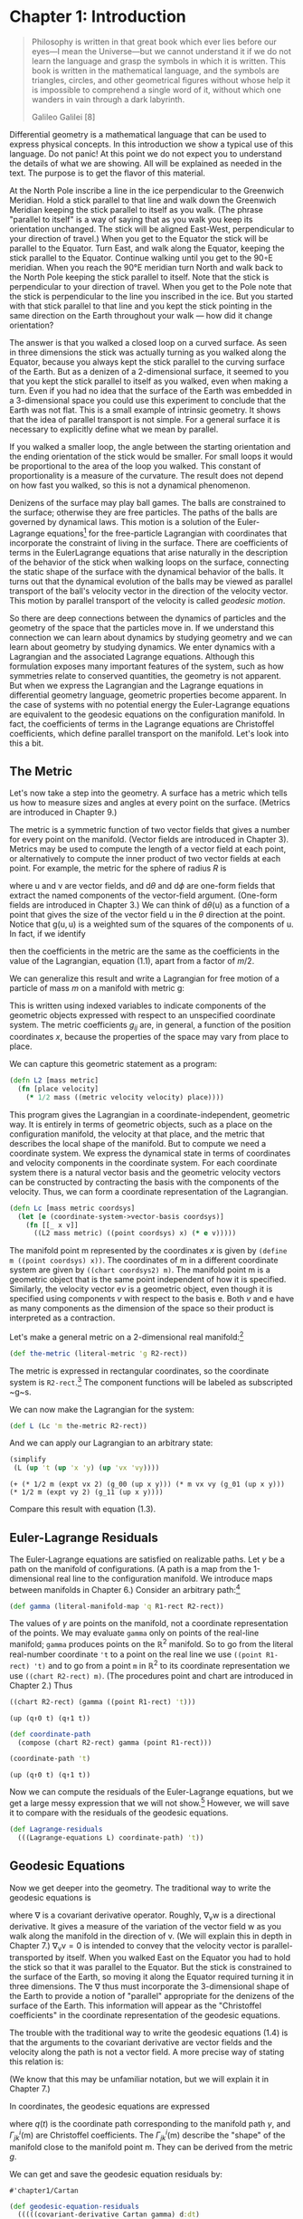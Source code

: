 #+STARTUP: indent
#+PROPERTY: header-args :eval no-export :comments org :results value verbatim

* Chapter 1: Introduction
:PROPERTIES:
:header-args+: :tangle ../src/fdg/ch1.clj :comments org
:END:

#+begin_src clojure :exports none
(ns fdg.ch1
  (:refer-clojure :exclude [+ - * / = compare zero? ref partial
                            numerator denominator])
  (:require [sicmutils.env :as e :refer :all :exclude [F->C]]))

(define-coordinates t e/R1-rect)
#+end_src

#+RESULTS:
: #'chapter1/dt

#+begin_quote
Philosophy is written in that great book which ever lies before our eyes---I
mean the Universe---but we cannot understand it if we do not learn the language
and grasp the symbols in which it is written. This book is written in the
mathematical language, and the symbols are triangles, circles, and other
geometrical figures without whose help it is impossible to comprehend a single
word of it, without which one wanders in vain through a dark labyrinth.

Galileo Galilei [8]
#+end_quote

Differential geometry is a mathematical language that can be used to express
physical concepts. In this introduction we show a typical use of this language.
Do not panic! At this point we do not expect you to understand the details of
what we are showing. All will be explained as needed in the text. The purpose is
to get the flavor of this material.

At the North Pole inscribe a line in the ice perpendicular to the Greenwich
Meridian. Hold a stick parallel to that line and walk down the Greenwich
Meridian keeping the stick parallel to itself as you walk. (The phrase "parallel
to itself" is a way of saying that as you walk you keep its orientation
unchanged. The stick will be aligned East-West, perpendicular to your direction
of travel.) When you get to the Equator the stick will be parallel to the
Equator. Turn East, and walk along the Equator, keeping the stick parallel to
the Equator. Continue walking until you get to the 90◦E meridian. When you reach
the 90°E meridian turn North and walk back to the North Pole keeping the stick
parallel to itself. Note that the stick is perpendicular to your direction of
travel. When you get to the Pole note that the stick is perpendicular to the
line you inscribed in the ice. But you started with that stick parallel to that
line and you kept the stick pointing in the same direction on the Earth
throughout your walk --- how did it change orientation?

The answer is that you walked a closed loop on a curved surface. As seen in
three dimensions the stick was actually turning as you walked along the Equator,
because you always kept the stick parallel to the curving surface of the Earth.
But as a denizen of a 2-dimensional surface, it seemed to you that you kept the
stick parallel to itself as you walked, even when making a turn. Even if you had
no idea that the surface of the Earth was embedded in a 3-dimensional space you
could use this experiment to conclude that the Earth was not flat. This is a
small example of intrinsic geometry. It shows that the idea of parallel
transport is not simple. For a general surface it is necessary to explicitly
define what we mean by parallel.

If you walked a smaller loop, the angle between the starting orientation and the
ending orientation of the stick would be smaller. For small loops it would be
proportional to the area of the loop you walked. This constant of
proportionality is a measure of the curvature. The result does not depend on how
fast you walked, so this is not a dynamical phenomenon.

Denizens of the surface may play ball games. The balls are constrained to the
surface; otherwise they are free particles. The paths of the balls are governed
by dynamical laws. This motion is a solution of the Euler-Lagrange
equations[fn:1] for the free-particle Lagrangian with coordinates that
incorporate the constraint of living in the surface. There are coefficients of
terms in the EulerLagrange equations that arise naturally in the description of
the behavior of the stick when walking loops on the surface, connecting the
static shape of the surface with the dynamical behavior of the balls. It turns
out that the dynamical evolution of the balls may be viewed as parallel
transport of the ball's velocity vector in the direction of the velocity vector.
This motion by parallel transport of the velocity is called /geodesic motion/.

So there are deep connections between the dynamics of particles and the geometry
of the space that the particles move in. If we understand this connection we can
learn about dynamics by studying geometry and we can learn about geometry by
studying dynamics. We enter dynamics with a Lagrangian and the associated
Lagrange equations. Although this formulation exposes many important features of
the system, such as how symmetries relate to conserved quantities, the geometry
is not apparent. But when we express the Lagrangian and the Lagrange equations
in differential geometry language, geometric properties become apparent. In the
case of systems with no potential energy the Euler-Lagrange equations are
equivalent to the geodesic equations on the configuration manifold. In fact, the
coefficients of terms in the Lagrange equations are Christoffel coefficients,
which define parallel transport on the manifold. Let's look into this a bit.

** COMMENT Lagrange Equations

We write the Lagrange equations in functional notation[fn:2] as follows:

$$
D\left(\partial_{2} L \circ \Gamma[q]\right) - \partial_{1} L \circ \Gamma[q]=0.
$$

In SICM [19], Section 1.6.3, we showed that a Lagrangian describing the free
motion of a particle subject to a coordinate-dependent constraint can be
obtained by composing a free-particle Lagrangian with a function that describes
how dynamical states transform given the coordinate transformation that
describes the constraints.

A Lagrangian for a free particle of mass m and velocity v is just its kinetic
energy, $mv^2/2$. The procedure =Lfree= implements the free Lagrangian:[fn:3]

#+begin_src clojure
(defn Lfree [mass]
  (fn [[_ _ v]]
    (* 1/2 mass (square v))))
#+end_src

#+RESULTS:
: #'chapter1/Lfree

For us the dynamical state of a system of particles is a tuple of time,
coordinates, and velocities. The free-particle Lagrangian depends only on the
velocity part of the state.

For motion of a point constrained to move on the surface of a sphere the
configuration space has two dimensions. We can describe the position of the
point with the generalized coordinates colatitude and longitude. If the sphere
is embedded in 3-dimensional space the position of the point in that space can
be given by a coordinate transformation from colatitude and longitude to three
rectangular coordinates.

For a sphere of radius R the procedure =sphere->R3= implements the
transformation of coordinates from colatitude $\theta$ and longitude $\phi$ on
the surface of the sphere to rectangular coordinates in the embedding space.
(The $\hat{z}$ axis goes through the North Pole, and the Equator is in the plane
$z = 0$.)

#+begin_src clojure
(defn sphere->R3 [R]
  (fn [[_ [theta phi]]]
    ;; (up <x> <y> <z>
    (up (* R (sin theta) (cos phi))
        (* R (sin theta) (sin phi))
        (* R (cos theta)))))
#+end_src

#+RESULTS:
: #'chapter1/sphere->R3

The coordinate transformation maps the generalized coordinates on the sphere to
the 3-dimensional rectangular coordinates. Given this coordinate transformation
we construct a corresponding transformation of velocities; these make up the
state transformation. The procedure =F->C= implements the derivation of a
transformation of states from a coordinate transformation:

#+begin_src clojure
(defn F->C [F]
  (fn [state]
    (up (state->t state)
        (F state)
        (+ (((partial 0) F) state)
           (* (((partial 1) F) state)
              (velocity state))))))
#+end_src

#+RESULTS:
: #'chapter1/F->C

A Lagrangian governing free motion on a sphere of radius $R$ is then the
composition of the free Lagrangian with the transformation of states.

#+begin_src clojure
(defn Lsphere [m R]
  (compose (Lfree m) (F->C (sphere->R3 R))))
#+end_src

#+RESULTS:
: #'chapter1/Lsphere

So the value of the Lagrangian at an arbitrary dynamical state is:

# NOTE that we can name a block and then use it in the next section with
# ~:nobweb yes~.
#+name: Lsphere
#+begin_src clojure :exports both
(simplify
 ((Lsphere 'm 'R)
  (up 't (up 'theta 'phi) (up 'thetadot 'phidot))))
#+end_src

#+RESULTS: Lsphere
: (+ (* 1/2 (expt R 2) m (expt phidot 2) (expt (sin theta) 2)) (* 1/2 (expt R 2) m (expt thetadot 2)))

or, in infix notation:

# TODO why can't I get noweb to work?
#+begin_src clojure :results wrap :exports results :cache yes
(->tex-equation
 (simplify
  ((Lsphere 'm 'R)
   (up 't (up 'theta 'phi) (up 'thetadot 'phidot)))))
#+end_src

#+RESULTS[1e59dfdccedf964dafed13faf498eec82ae16276]:
:results:
\begin{equation}\n\frac{1}{2}\,{R}^{2}\,m\,{\dot {\phi}}^{2}\,{\sin}^{2}\left(\theta\right) + \frac{1}{2}\,{R}^{2}\,m\,{\dot {\theta}}^{2}\n\end{equation}
:end:

** The Metric

Let's now take a step into the geometry. A surface has a metric which tells us
how to measure sizes and angles at every point on the surface. (Metrics are
introduced in Chapter 9.)

The metric is a symmetric function of two vector fields that gives a number for
every point on the manifold. (Vector fields are introduced in Chapter 3).
Metrics may be used to compute the length of a vector field at each point, or
alternatively to compute the inner product of two vector fields at each point.
For example, the metric for the sphere of radius $R$ is

\begin{equation}
\mathsf{g}(\mathsf{u}, \mathsf{v})=R^{2} \mathsf{d} \theta(\mathsf{u})
\mathsf{d} \theta(\mathsf{v})+R^{2}(\sin \theta)^{2} \mathsf{d}
\phi(\mathsf{u}) \mathsf{d} \phi(\mathsf{v}),
\end{equation}

where $\mathsf{u}$ and $\mathsf{v}$ are vector fields, and $\mathsf{d}\theta$
and $\mathsf{d}\phi$ are one-form fields that extract the named components of
the vector-field argument. (One-form fields are introduced in Chapter 3.) We can
think of $\mathsf{d}\theta(\mathsf{u})$ as a function of a point that gives the
size of the vector field $\mathsf{u}$ in the $\theta$ direction at the point.
Notice that $\mathsf{g}(\mathsf{u}, \mathsf{u})$ is a weighted sum of the
squares of the components of $\mathsf{u}$. In fact, if we identify

\begin{align*}
&\mathsf{d} \theta(\mathsf{v})=\dot{\theta} \\
&\mathsf{d} \phi(\mathsf{v})=\dot{\phi},
\end{align*}

then the coefficients in the metric are the same as the coefficients in the
value of the Lagrangian, equation (1.1), apart from a factor of $m/2$.

We can generalize this result and write a Lagrangian for free motion of a
particle of mass $m$ on a manifold with metric $\mathsf{g}$:

\begin{equation}
L_{2}(x, v)=\sum_{i j} \frac{1}{2} m g_{i j}(x) v^{i} v^{j}
\end{equation}

This is written using indexed variables to indicate components of the geometric
objects expressed with respect to an unspecified coordinate system. The metric
coefficients $g_{ij}$ are, in general, a function of the position coordinates
$x$, because the properties of the space may vary from place to place.

We can capture this geometric statement as a program:

#+begin_src clojure
(defn L2 [mass metric]
  (fn [place velocity]
    (* 1/2 mass ((metric velocity velocity) place))))
#+end_src

#+RESULTS:
: #'chapter1/L2

This program gives the Lagrangian in a coordinate-independent, geometric way. It
is entirely in terms of geometric objects, such as a place on the configuration
manifold, the velocity at that place, and the metric that describes the local
shape of the manifold. But to compute we need a coordinate system. We express
the dynamical state in terms of coordinates and velocity components in the
coordinate system. For each coordinate system there is a natural vector basis
and the geometric velocity vectors can be constructed by contracting the basis
with the components of the velocity. Thus, we can form a coordinate
representation of the Lagrangian.

#+begin_src clojure
(defn Lc [mass metric coordsys]
  (let [e (coordinate-system->vector-basis coordsys)]
    (fn [[_ x v]]
      ((L2 mass metric) ((point coordsys) x) (* e v)))))
#+end_src

#+RESULTS:
: #'chapter1/Lc

The manifold point $\mathsf{m}$ represented by the coordinates $x$ is given by
=(define m ((point coordsys) x))=. The coordinates of $\mathsf{m}$ in a
different coordinate system are given by =((chart coordsys2) m)=. The manifold
point $\mathsf{m}$ is a geometric object that is the same point independent of
how it is specified. Similarly, the velocity vector $\mathsf{e}v$ is a geometric
object, even though it is specified using components $v$ with respect to the
basis $\mathsf{e}$. Both $v$ and $\mathsf{e}$ have as many components as the
dimension of the space so their product is interpreted as a contraction.

Let's make a general metric on a 2-dimensional real manifold:[fn:4]

#+begin_src clojure
(def the-metric (literal-metric 'g R2-rect))
#+end_src

#+RESULTS:
: #'chapter1/the-metric

The metric is expressed in rectangular coordinates, so the coordinate system is
=R2-rect=.[fn:5] The component functions will be labeled as subscripted ~g~s.

We can now make the Lagrangian for the system:

#+begin_src clojure
(def L (Lc 'm the-metric R2-rect))
#+end_src

#+RESULTS:
: #'chapter1/L

And we can apply our Lagrangian to an arbitrary state:

#+begin_src clojure :exports both
(simplify
 (L (up 't (up 'x 'y) (up 'vx 'vy))))
#+end_src

#+RESULTS:
: (+ (* 1/2 m (expt vx 2) (g_00 (up x y))) (* m vx vy (g_01 (up x y))) (* 1/2 m (expt vy 2) (g_11 (up x y))))

Compare this result with equation (1.3).

** Euler-Lagrange Residuals

The Euler-Lagrange equations are satisfied on realizable paths. Let $\gamma$ be
a path on the manifold of configurations. (A path is a map from the
1-dimensional real line to the configuration manifold. We introduce maps between
manifolds in Chapter 6.) Consider an arbitrary path:[fn:6]

#+begin_src clojure
(def gamma (literal-manifold-map 'q R1-rect R2-rect))
#+end_src

#+RESULTS:
: #'chapter1/gamma

The values of $\gamma$ are points on the manifold, not a coordinate
representation of the points. We may evaluate =gamma= only on points of the
real-line manifold; =gamma= produces points on the $\mathbb{R}^2$ manifold. So
to go from the literal real-number coordinate ='t= to a point on the real line
we use =((point R1-rect) 't)= and to go from a point =m= in $\mathbb{R}^2$ to
its coordinate representation we use =((chart R2-rect) m)=. (The procedures
point and chart are introduced in Chapter 2.) Thus

#+begin_src clojure :exports both :cache yes
((chart R2-rect) (gamma ((point R1-rect) 't)))
#+end_src

#+RESULTS[e358f13540c3718dda00f1f02ee0bcfe3dcbeafd]:
: (up (q↑0 t) (q↑1 t))

#+begin_src clojure
(def coordinate-path
  (compose (chart R2-rect) gamma (point R1-rect)))
#+end_src

#+RESULTS:
: #'chapter1/coordinate-path

#+begin_src clojure :exports both :cache yes
(coordinate-path 't)
#+end_src

#+RESULTS[dfcb38a21d28a56f5ab7d03d663824ba30315508]:
: (up (q↑0 t) (q↑1 t))

Now we can compute the residuals of the Euler-Lagrange equations, but we get a
large messy expression that we will not show.[fn:7] However, we will save it to
compare with the residuals of the geodesic equations.

#+begin_src clojure
(def Lagrange-residuals
  (((Lagrange-equations L) coordinate-path) 't))
#+end_src

#+RESULTS:
: #'chapter1/Lagrange-residuals

** Geodesic Equations

Now we get deeper into the geometry. The traditional way to write the geodesic
equations is
\begin{equation}
\nabla_{\mathsf{v}} \mathsf{v}=0
\end{equation}
where $\nabla$ is a covariant derivative operator. Roughly, $\nabla_{\mathsf{v}}
\mathsf{w}$ is a directional derivative. It gives a measure of the variation of
the vector field $\mathsf{w}$ as you walk along the manifold in the direction of
$\mathsf{v}$. (We will explain this in depth in Chapter 7.) $\nabla_{\mathsf{v}}
\mathsf{v}=0$ is intended to convey that the velocity vector is
parallel-transported by itself. When you walked East on the Equator you had to
hold the stick so that it was parallel to the Equator. But the stick is
constrained to the surface of the Earth, so moving it along the Equator required
turning it in three dimensions. The $\nabla$ thus must incorporate the
3-dimensional shape of the Earth to provide a notion of "parallel" appropriate
for the denizens of the surface of the Earth. This information will appear as
the "Christoffel coefficients" in the coordinate representation of the geodesic
equations.

The trouble with the traditional way to write the geodesic equations (1.4) is
that the arguments to the covariant derivative are vector fields and the
velocity along the path is not a vector field. A more precise way of stating
this relation is:
\begin{equation}
\nabla^\gamma_{\partial/\partial\mathsf{t}} d\gamma\left(\partial/\partial \mathsf{t}\right) = 0.
\end{equation}
(We know that this may be unfamiliar notation, but we will explain it in
Chapter 7.)

In coordinates, the geodesic equations are expressed
\begin{equation}
D^{2} q^{i}(t)+\sum_{j k} \Gamma_{j k}^{i}(\gamma(t)) D q^{j}(t) D q^{k}(t)=0,
\end{equation}
where $q(t)$ is the coordinate path corresponding to the manifold path $\gamma$,
and $\Gamma^i_{jk}\left(\mathsf{m}\right)$ are Christoffel coefficients. The
$\Gamma^i_{jk}\left(\mathsf{m}\right)$ describe the "shape" of the manifold
close to the manifold point $\mathsf{m}$. They can be derived from the metric
$g$.

We can get and save the geodesic equation residuals by:

#+name: Cartan
#+begin_src clojure :exports none
(def Cartan
  (Christoffel->Cartan
   (metric->Christoffel-2
    the-metric
    (coordinate-system->basis R2-rect))))
#+end_src

#+RESULTS: Cartan
: #'chapter1/Cartan

#+begin_src clojure
(def geodesic-equation-residuals
  (((((covariant-derivative Cartan gamma) d:dt)
     ((differential gamma) d:dt))
    (chart R2-rect))
   ((point R1-rect) 't)))
#+end_src

#+RESULTS:
: #'chapter1/geodesic-equation-residuals

where =d/dt= is a vector field on the real line[fn:8] and =Cartan= is a way of
encapsulating the geometry, as specified by the Christoffel coefficients. The
Christoffel coefficients are computed from the metric:

#+begin_src clojure :noweb yes
<<Cartan>>
#+end_src

#+RESULTS:
: #'chapter1/Cartan

The two messy residual results that we did not show are related by the metric.
If we change the representation of the geodesic equations by "lowering" them
using the mass and the metric, we see that the residuals are equal:

#+begin_src clojure
(def metric-components
  (metric->components
   the-metric
   (coordinate-system->basis R2-rect)))
#+end_src

#+RESULTS:
: #'chapter1/metric-components

#+begin_src clojure :exports both :cache yes
(simplify
 (- Lagrange-residuals
    (* (* 'm (metric-components (gamma ((point R1-rect) 't))))
       geodesic-equation-residuals)))
#+end_src

#+RESULTS[89dedb1ea4913c8ccf9e3d9019f62e1cb3a3e65a]:
: (down 0 0)


This establishes that for a 2-dimensional space the Euler-Lagrange equations are
equivalent to the geodesic equations. The Christoffel coefficients that appear
in the geodesic equation correspond to coefficients of terms in the
Euler-Lagrange equations. This analysis will work for any number of dimensions
(but will take your computer longer in higher dimensions, because the complexity
increases).

*** Exercise 1.1: Motion on a Sphere

The metric for a unit sphere, expressed in colatitude $\theta$ and longitude
$\phi$, is

$$
\mathsf{g}(\mathsf{u}, \mathsf{v})= \mathsf{d}\theta(\mathsf{u})\mathsf{d}\theta(\mathsf{v}) + (\sin \theta)^{2} \mathsf{d}\phi(\mathsf{u}) \mathsf{d} \phi(\mathsf{v}).
$$

Compute the Lagrange equations for motion of a free particle on the sphere and
convince yourself that they describe great circles. For example, consider motion
on the equator ($\theta = \pi/2$) and motion on a line of longitude ($\phi$ is
constant).

* Footnotes

[fn:8] We established =t= as a coordinate function on the rectangular
coordinates of the real line by

~(define-coordinates t R1-rect)~

This had the effect of also defining =d/dt= as a coordinate vector field and
=dt= as a one-form field on the real line.

[fn:7] For an explanation of equation residuals see page xvi.

[fn:6] The procedure =literal-manifold-map= makes a map from the manifold
implied by its second argument to the manifold implied by the third argument.
These arguments must be coordinate systems. The quoted symbol that is the first
argument is used to name the literal coordinate functions that define the map.

[fn:5] =R2-rect= is the usual rectangular coordinate system on the 2-dimensional
real manifold. (See Section 2.1, page 13.) We supply common coordinate systems
for n-dimensional real manifolds. For example, =R2-polar= is a polar coordinate
system on the same manifold.

[fn:4] The procedure =literal-metric= provides a metric. It is a general
symmetric function of two vector fields, with literal functions of the
coordinates of the manifold points for its coefficients in the given coordinate
system. The quoted symbol ='g= is used to make the names of the literal
coefficient functions. Literal functions are discussed in Appendix B.

[fn:3] An informal description of the Scheme programming language can be found
in Appendix A.

[fn:2] A short introduction to our functional notation, and why we have chosen
it, is given in the prologue: Programming and Understanding. More details can be
found in Appendix B

[fn:1] It is customary to shorten "Euler-Lagrange equations" to "Lagrange
equations." We hope Leonhard Euler is not disturbed.
